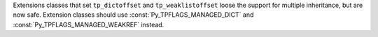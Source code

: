 Extensions classes that set ``tp_dictoffset`` and ``tp_weaklistoffset``
loose the support for multiple inheritance, but are now safe. Extension
classes should use :const:`Py_TPFLAGS_MANAGED_DICT` and
:const:`Py_TPFLAGS_MANAGED_WEAKREF` instead.
